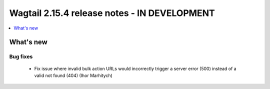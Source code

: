 =============================================
Wagtail 2.15.4 release notes - IN DEVELOPMENT
=============================================

.. contents::
    :local:
    :depth: 1


What's new
==========

Bug fixes
~~~~~~~~~

 * Fix issue where invalid bulk action URLs would incorrectly trigger a server error (500) instead of a valid not found (404) (Ihor Marhitych)
